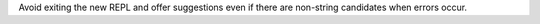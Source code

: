 Avoid exiting the new REPL and offer suggestions even if there are non-string
candidates when errors occur.
